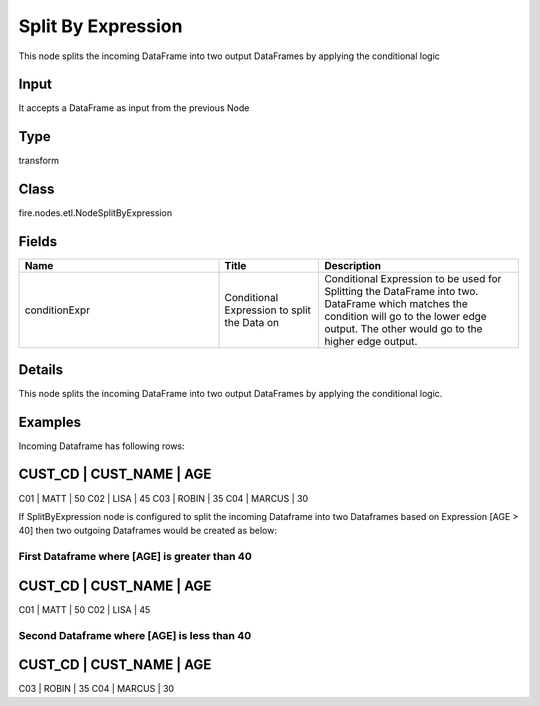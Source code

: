 Split By Expression
=========== 

This node splits the incoming DataFrame into two output DataFrames by applying the conditional logic

Input
--------------
It accepts a DataFrame as input from the previous Node

Type
--------- 

transform

Class
--------- 

fire.nodes.etl.NodeSplitByExpression

Fields
--------- 

.. list-table::
      :widths: 10 5 10
      :header-rows: 1

      * - Name
        - Title
        - Description
      * - conditionExpr
        - Conditional Expression to split the Data on
        - Conditional Expression to be used for Splitting the DataFrame into two. DataFrame which matches the condition will go to the lower edge output. The other would go to the higher edge output.


Details
-------


This node splits the incoming DataFrame into two output DataFrames by applying the conditional logic.


Examples
-------


Incoming Dataframe has following rows:

CUST_CD   |   CUST_NAME   |   AGE   
------------------------------------
C01       |   MATT        |   50    
C02       |   LISA        |   45
C03       |   ROBIN       |   35
C04       |   MARCUS      |   30 

If SplitByExpression node is configured to split the incoming Dataframe into two Dataframes based on Expression [AGE > 40] 
then two outgoing Dataframes would be created as below:

First Dataframe where [AGE] is greater than 40
+++++++++++++++

CUST_CD   |   CUST_NAME   |   AGE   
------------------------------------
C01       |   MATT        |   50    
C02       |   LISA        |   45

Second Dataframe where [AGE] is less than 40
+++++++++++++++

CUST_CD   |   CUST_NAME   |   AGE   
------------------------------------
C03       |   ROBIN       |   35
C04       |   MARCUS      |   30 
